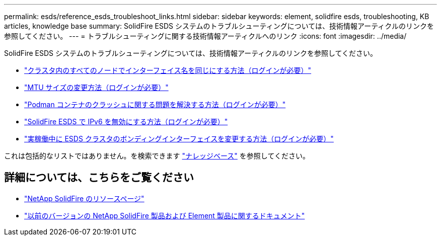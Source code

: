 ---
permalink: esds/reference_esds_troubleshoot_links.html 
sidebar: sidebar 
keywords: element, solidfire esds, troubleshooting, KB articles, knowledge base 
summary: SolidFire ESDS システムのトラブルシューティングについては、技術情報アーティクルのリンクを参照してください。 
---
= トラブルシューティングに関する技術情報アーティクルへのリンク
:icons: font
:imagesdir: ../media/


[role="lead"]
SolidFire ESDS システムのトラブルシューティングについては、技術情報アーティクルのリンクを参照してください。

* https://kb.netapp.com/Advice_and_Troubleshooting/Data_Storage_Software/SolidFire_Enterprise_SDS/How_to_make_interface_names_the_same_for_all_the_nodes_in_a_SolidFire_eSDS_cluster["クラスタ内のすべてのノードでインターフェイス名を同じにする方法（ログインが必要）"^]
* https://kb.netapp.com/Advice_and_Troubleshooting/Data_Storage_Software/SolidFire_Enterprise_SDS/How_to_change_the_MTU_size_on_SolidFire_eSDS_nodes["MTU サイズの変更方法（ログインが必要）"^]
* https://kb.netapp.com/Advice_and_Troubleshooting/Data_Storage_Software/SolidFire_Enterprise_SDS/How_to_resolve_Podman_container_crash_issues_for_SolidFire_Enterprise_SDS["Podman コンテナのクラッシュに関する問題を解決する方法（ログインが必要）"^]
* https://kb.netapp.com/Advice_and_Troubleshooting/Data_Storage_Software/SolidFire_Enterprise_SDS/How_to_disable_IPv6_for_SolidFire_eSDS["SolidFire ESDS で IPv6 を無効にする方法（ログインが必要）"^]
* https://kb.netapp.com/Advice_and_Troubleshooting/Data_Storage_Software/SolidFire_Enterprise_SDS/How_to_change_the_Bonded_interfaces_on_an_eSDS_cluster_while_in_Production["実稼働中に ESDS クラスタのボンディングインターフェイスを変更する方法（ログインが必要）"^]


これは包括的なリストではありません。を検索できます https://kb.netapp.com/Special:Search?query=solidfire+esds&type=wiki["ナレッジベース"^] を参照してください。



== 詳細については、こちらをご覧ください

* https://www.netapp.com/data-storage/solidfire/documentation/["NetApp SolidFire のリソースページ"^]
* https://docs.netapp.com/sfe-122/topic/com.netapp.ndc.sfe-vers/GUID-B1944B0E-B335-4E0B-B9F1-E960BF32AE56.html["以前のバージョンの NetApp SolidFire 製品および Element 製品に関するドキュメント"^]

